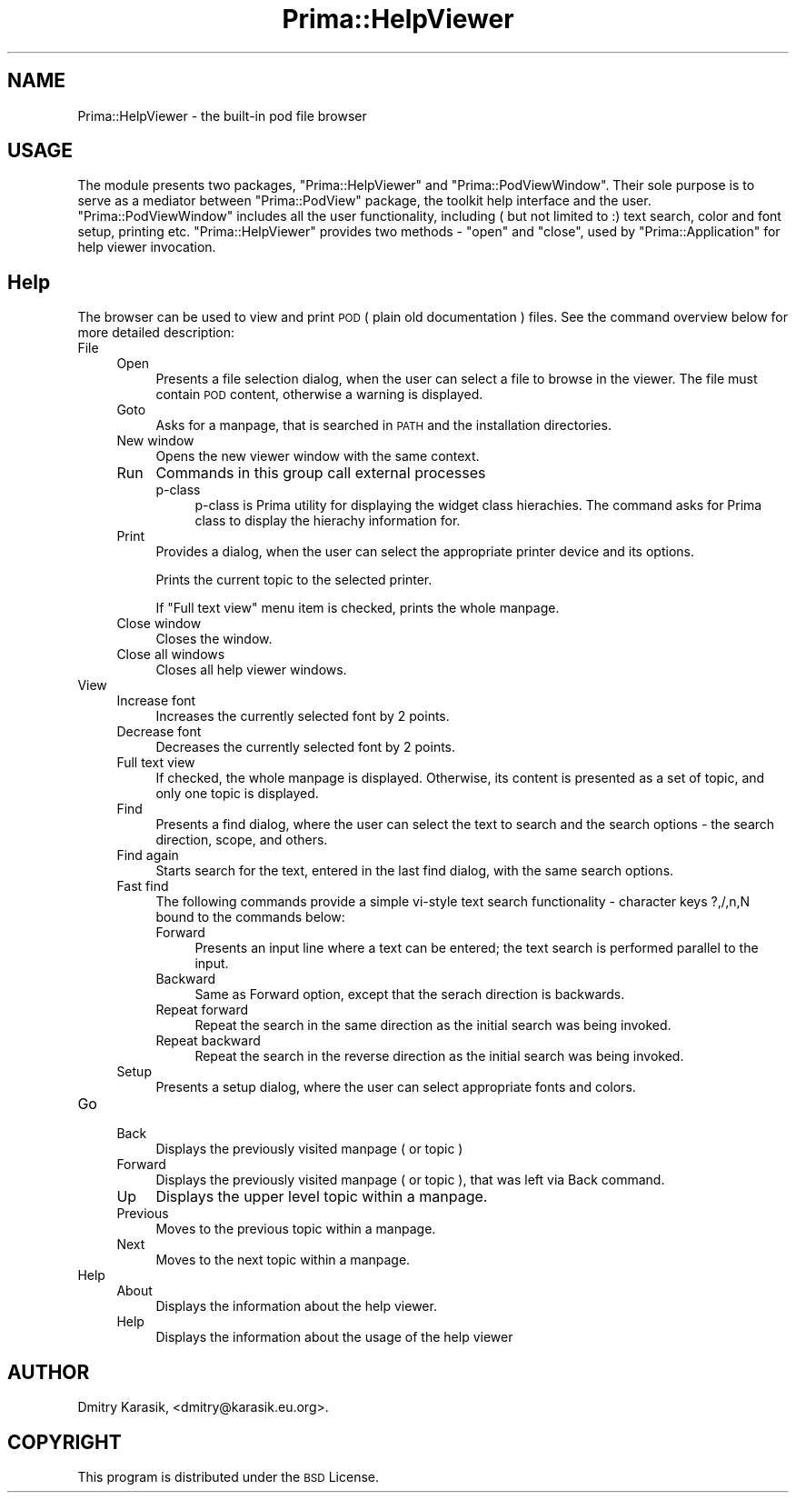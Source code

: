 .\" Automatically generated by Pod::Man 2.28 (Pod::Simple 3.29)
.\"
.\" Standard preamble:
.\" ========================================================================
.de Sp \" Vertical space (when we can't use .PP)
.if t .sp .5v
.if n .sp
..
.de Vb \" Begin verbatim text
.ft CW
.nf
.ne \\$1
..
.de Ve \" End verbatim text
.ft R
.fi
..
.\" Set up some character translations and predefined strings.  \*(-- will
.\" give an unbreakable dash, \*(PI will give pi, \*(L" will give a left
.\" double quote, and \*(R" will give a right double quote.  \*(C+ will
.\" give a nicer C++.  Capital omega is used to do unbreakable dashes and
.\" therefore won't be available.  \*(C` and \*(C' expand to `' in nroff,
.\" nothing in troff, for use with C<>.
.tr \(*W-
.ds C+ C\v'-.1v'\h'-1p'\s-2+\h'-1p'+\s0\v'.1v'\h'-1p'
.ie n \{\
.    ds -- \(*W-
.    ds PI pi
.    if (\n(.H=4u)&(1m=24u) .ds -- \(*W\h'-12u'\(*W\h'-12u'-\" diablo 10 pitch
.    if (\n(.H=4u)&(1m=20u) .ds -- \(*W\h'-12u'\(*W\h'-8u'-\"  diablo 12 pitch
.    ds L" ""
.    ds R" ""
.    ds C` ""
.    ds C' ""
'br\}
.el\{\
.    ds -- \|\(em\|
.    ds PI \(*p
.    ds L" ``
.    ds R" ''
.    ds C`
.    ds C'
'br\}
.\"
.\" Escape single quotes in literal strings from groff's Unicode transform.
.ie \n(.g .ds Aq \(aq
.el       .ds Aq '
.\"
.\" If the F register is turned on, we'll generate index entries on stderr for
.\" titles (.TH), headers (.SH), subsections (.SS), items (.Ip), and index
.\" entries marked with X<> in POD.  Of course, you'll have to process the
.\" output yourself in some meaningful fashion.
.\"
.\" Avoid warning from groff about undefined register 'F'.
.de IX
..
.nr rF 0
.if \n(.g .if rF .nr rF 1
.if (\n(rF:(\n(.g==0)) \{
.    if \nF \{
.        de IX
.        tm Index:\\$1\t\\n%\t"\\$2"
..
.        if !\nF==2 \{
.            nr % 0
.            nr F 2
.        \}
.    \}
.\}
.rr rF
.\"
.\" Accent mark definitions (@(#)ms.acc 1.5 88/02/08 SMI; from UCB 4.2).
.\" Fear.  Run.  Save yourself.  No user-serviceable parts.
.    \" fudge factors for nroff and troff
.if n \{\
.    ds #H 0
.    ds #V .8m
.    ds #F .3m
.    ds #[ \f1
.    ds #] \fP
.\}
.if t \{\
.    ds #H ((1u-(\\\\n(.fu%2u))*.13m)
.    ds #V .6m
.    ds #F 0
.    ds #[ \&
.    ds #] \&
.\}
.    \" simple accents for nroff and troff
.if n \{\
.    ds ' \&
.    ds ` \&
.    ds ^ \&
.    ds , \&
.    ds ~ ~
.    ds /
.\}
.if t \{\
.    ds ' \\k:\h'-(\\n(.wu*8/10-\*(#H)'\'\h"|\\n:u"
.    ds ` \\k:\h'-(\\n(.wu*8/10-\*(#H)'\`\h'|\\n:u'
.    ds ^ \\k:\h'-(\\n(.wu*10/11-\*(#H)'^\h'|\\n:u'
.    ds , \\k:\h'-(\\n(.wu*8/10)',\h'|\\n:u'
.    ds ~ \\k:\h'-(\\n(.wu-\*(#H-.1m)'~\h'|\\n:u'
.    ds / \\k:\h'-(\\n(.wu*8/10-\*(#H)'\z\(sl\h'|\\n:u'
.\}
.    \" troff and (daisy-wheel) nroff accents
.ds : \\k:\h'-(\\n(.wu*8/10-\*(#H+.1m+\*(#F)'\v'-\*(#V'\z.\h'.2m+\*(#F'.\h'|\\n:u'\v'\*(#V'
.ds 8 \h'\*(#H'\(*b\h'-\*(#H'
.ds o \\k:\h'-(\\n(.wu+\w'\(de'u-\*(#H)/2u'\v'-.3n'\*(#[\z\(de\v'.3n'\h'|\\n:u'\*(#]
.ds d- \h'\*(#H'\(pd\h'-\w'~'u'\v'-.25m'\f2\(hy\fP\v'.25m'\h'-\*(#H'
.ds D- D\\k:\h'-\w'D'u'\v'-.11m'\z\(hy\v'.11m'\h'|\\n:u'
.ds th \*(#[\v'.3m'\s+1I\s-1\v'-.3m'\h'-(\w'I'u*2/3)'\s-1o\s+1\*(#]
.ds Th \*(#[\s+2I\s-2\h'-\w'I'u*3/5'\v'-.3m'o\v'.3m'\*(#]
.ds ae a\h'-(\w'a'u*4/10)'e
.ds Ae A\h'-(\w'A'u*4/10)'E
.    \" corrections for vroff
.if v .ds ~ \\k:\h'-(\\n(.wu*9/10-\*(#H)'\s-2\u~\d\s+2\h'|\\n:u'
.if v .ds ^ \\k:\h'-(\\n(.wu*10/11-\*(#H)'\v'-.4m'^\v'.4m'\h'|\\n:u'
.    \" for low resolution devices (crt and lpr)
.if \n(.H>23 .if \n(.V>19 \
\{\
.    ds : e
.    ds 8 ss
.    ds o a
.    ds d- d\h'-1'\(ga
.    ds D- D\h'-1'\(hy
.    ds th \o'bp'
.    ds Th \o'LP'
.    ds ae ae
.    ds Ae AE
.\}
.rm #[ #] #H #V #F C
.\" ========================================================================
.\"
.IX Title "Prima::HelpViewer 3"
.TH Prima::HelpViewer 3 "2015-11-04" "perl v5.18.4" "User Contributed Perl Documentation"
.\" For nroff, turn off justification.  Always turn off hyphenation; it makes
.\" way too many mistakes in technical documents.
.if n .ad l
.nh
.SH "NAME"
Prima::HelpViewer \- the built\-in pod file browser
.SH "USAGE"
.IX Header "USAGE"
The module presents two packages, \f(CW\*(C`Prima::HelpViewer\*(C'\fR
and \f(CW\*(C`Prima::PodViewWindow\*(C'\fR. Their sole purpose is to serve as a mediator
between \f(CW\*(C`Prima::PodView\*(C'\fR package, the toolkit help interface and the user.
\&\f(CW\*(C`Prima::PodViewWindow\*(C'\fR includes all the user functionality, including ( but
not limited to :) text search, color and font setup, printing etc.
\&\f(CW\*(C`Prima::HelpViewer\*(C'\fR provides two methods \- \f(CW\*(C`open\*(C'\fR and \f(CW\*(C`close\*(C'\fR, used by
\&\f(CW\*(C`Prima::Application\*(C'\fR for help viewer invocation.
.SH "Help"
.IX Header "Help"
The browser can be used to view and print \s-1POD
\&\s0( plain old documentation ) files. See the command overview below for more
detailed description:
.IP "File" 4
.IX Item "File"
.RS 4
.PD 0
.IP "Open" 4
.IX Item "Open"
.PD
Presents a file selection dialog, when the user can select
a file to browse in the viewer. The file must contain \s-1POD\s0 content,
otherwise a warning is displayed.
.IP "Goto" 4
.IX Item "Goto"
Asks for a manpage, that is searched in \s-1PATH\s0 and the installation
directories.
.IP "New window" 4
.IX Item "New window"
Opens the new viewer window with the same context.
.IP "Run" 4
.IX Item "Run"
Commands in this group call external processes
.RS 4
.IP "p\-class" 4
.IX Item "p-class"
p\-class is Prima utility for displaying the widget class hierachies.
The command asks for Prima class to display the hierachy information 
for.
.RE
.RS 4
.RE
.IP "Print" 4
.IX Item "Print"
Provides a dialog, when the user can select the appropriate 
printer device and its options.
.Sp
Prints the current topic to the selected printer.
.Sp
If \*(L"Full text view\*(R" menu item is checked, prints the whole manpage.
.IP "Close window" 4
.IX Item "Close window"
Closes the window.
.IP "Close all windows" 4
.IX Item "Close all windows"
Closes all help viewer windows.
.RE
.RS 4
.RE
.IP "View" 4
.IX Item "View"
.RS 4
.PD 0
.IP "Increase font" 4
.IX Item "Increase font"
.PD
Increases the currently selected font by 2 points.
.IP "Decrease font" 4
.IX Item "Decrease font"
Decreases the currently selected font by 2 points.
.IP "Full text view" 4
.IX Item "Full text view"
If checked, the whole manpage is displayed. Otherwise,
its content is presented as a set of topic, and only one
topic is displayed.
.IP "Find" 4
.IX Item "Find"
Presents a find dialog, where the user can
select the text to search and the search options \-
the search direction, scope, and others.
.IP "Find again" 4
.IX Item "Find again"
Starts search for the text, entered in the last find dialog,
with the same search options.
.IP "Fast find" 4
.IX Item "Fast find"
The following commands provide a simple vi-style text search functionality \-
character keys ?,/,n,N bound to the commands below:
.RS 4
.IP "Forward" 4
.IX Item "Forward"
Presents an input line where a text can be entered; the text search is 
performed parallel to the input.
.IP "Backward" 4
.IX Item "Backward"
Same as Forward option, except that the serach direction is backwards.
.IP "Repeat forward" 4
.IX Item "Repeat forward"
Repeat the search in the same direction as the initial search was being invoked.
.IP "Repeat backward" 4
.IX Item "Repeat backward"
Repeat the search in the reverse direction as the initial search was being invoked.
.RE
.RS 4
.RE
.IP "Setup" 4
.IX Item "Setup"
Presents a setup dialog, where the user can select appropriate fonts and colors.
.RE
.RS 4
.RE
.IP "Go" 4
.IX Item "Go"
.RS 4
.PD 0
.IP "Back" 4
.IX Item "Back"
.PD
Displays the previously visited manpage ( or topic )
.IP "Forward" 4
.IX Item "Forward"
Displays the previously visited manpage ( or topic ),
that was left via Back command.
.IP "Up" 4
.IX Item "Up"
Displays the upper level topic within a manpage.
.IP "Previous" 4
.IX Item "Previous"
Moves to the previous topic within a manpage.
.IP "Next" 4
.IX Item "Next"
Moves to the next topic within a manpage.
.RE
.RS 4
.RE
.IP "Help" 4
.IX Item "Help"
.RS 4
.PD 0
.IP "About" 4
.IX Item "About"
.PD
Displays the information about the help viewer.
.IP "Help" 4
.IX Item "Help"
Displays the information about the usage of the help viewer
.RE
.RS 4
.RE
.SH "AUTHOR"
.IX Header "AUTHOR"
Dmitry Karasik, <dmitry@karasik.eu.org>.
.SH "COPYRIGHT"
.IX Header "COPYRIGHT"
This program is distributed under the \s-1BSD\s0 License.
